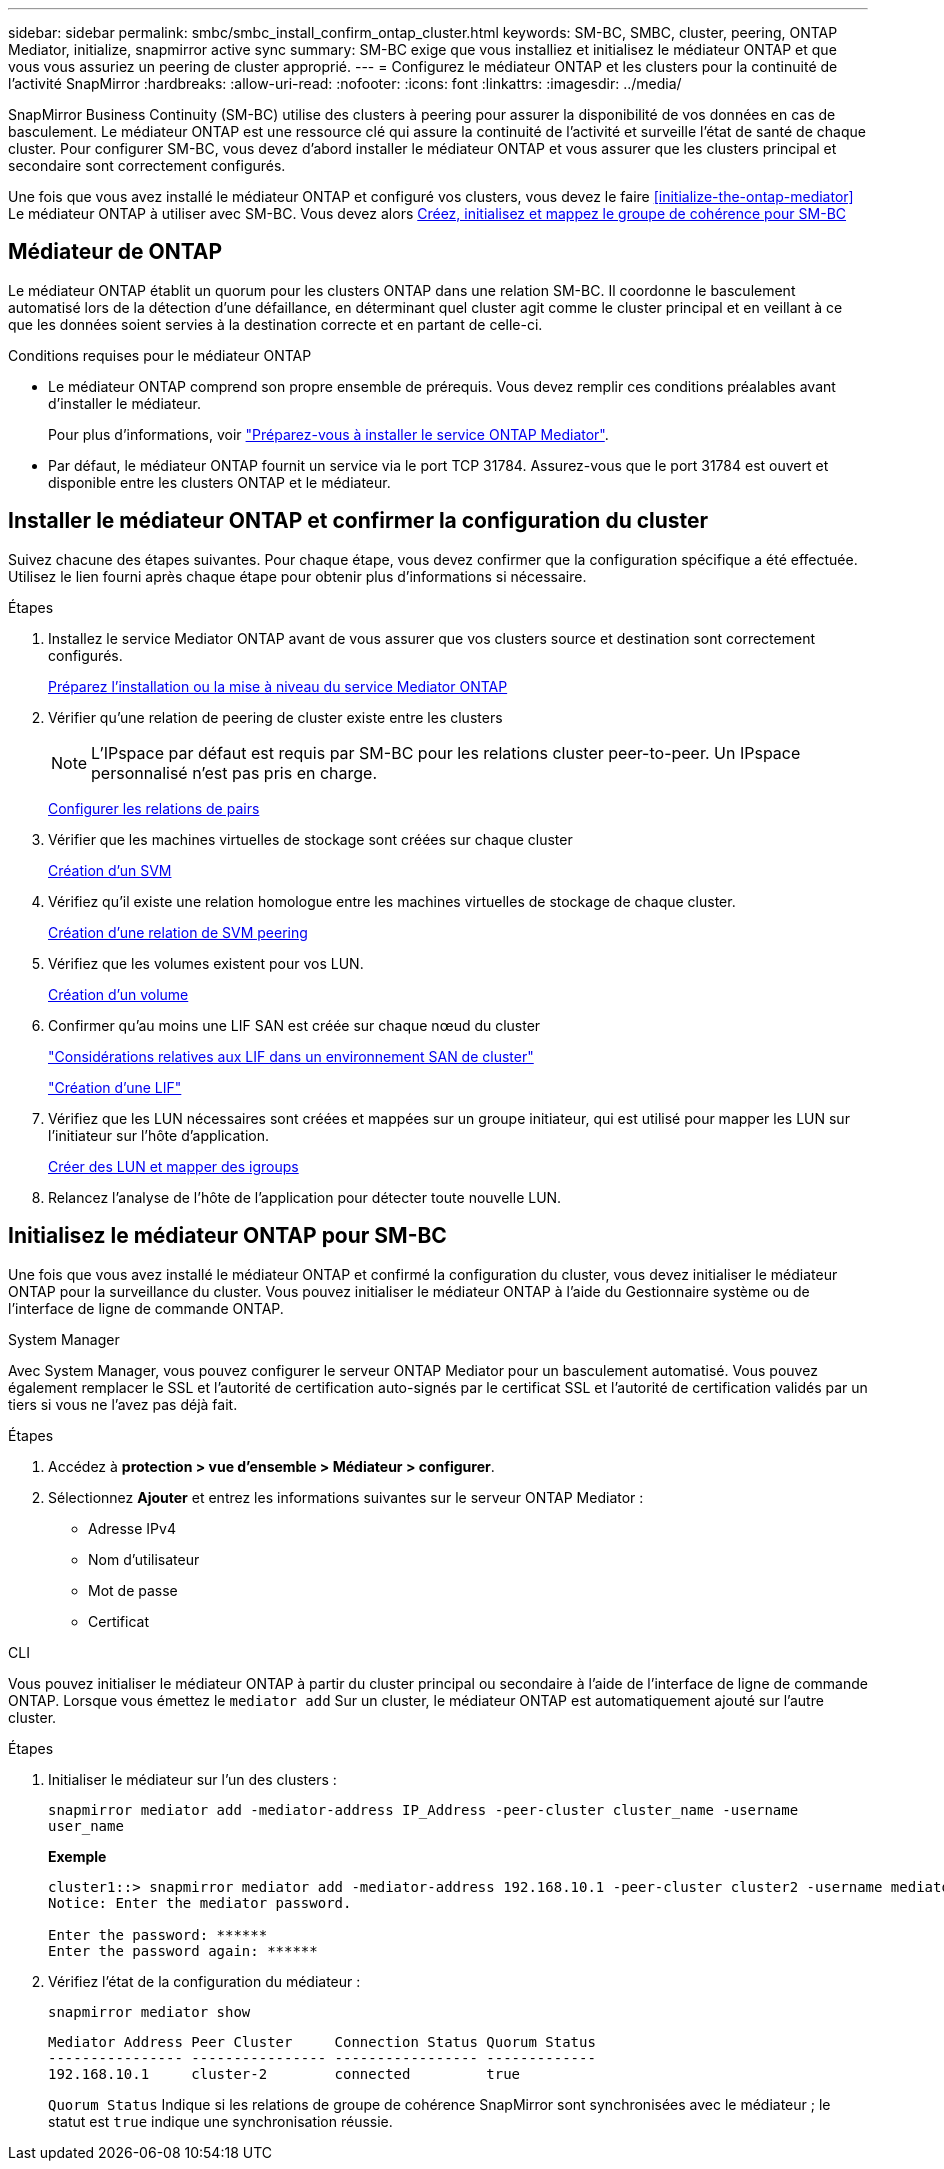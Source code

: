 ---
sidebar: sidebar 
permalink: smbc/smbc_install_confirm_ontap_cluster.html 
keywords: SM-BC, SMBC, cluster, peering, ONTAP Mediator, initialize, snapmirror active sync 
summary: SM-BC exige que vous installiez et initialisez le médiateur ONTAP et que vous vous assuriez un peering de cluster approprié. 
---
= Configurez le médiateur ONTAP et les clusters pour la continuité de l'activité SnapMirror
:hardbreaks:
:allow-uri-read: 
:nofooter: 
:icons: font
:linkattrs: 
:imagesdir: ../media/


[role="lead"]
SnapMirror Business Continuity (SM-BC) utilise des clusters à peering pour assurer la disponibilité de vos données en cas de basculement. Le médiateur ONTAP est une ressource clé qui assure la continuité de l'activité et surveille l'état de santé de chaque cluster. Pour configurer SM-BC, vous devez d'abord installer le médiateur ONTAP et vous assurer que les clusters principal et secondaire sont correctement configurés.

Une fois que vous avez installé le médiateur ONTAP et configuré vos clusters, vous devez le faire <<initialize-the-ontap-mediator>> Le médiateur ONTAP à utiliser avec SM-BC. Vous devez alors xref:../task_san_configure_protection_for_business_continuity.html[Créez, initialisez et mappez le groupe de cohérence pour SM-BC]



== Médiateur de ONTAP

Le médiateur ONTAP établit un quorum pour les clusters ONTAP dans une relation SM-BC. Il coordonne le basculement automatisé lors de la détection d'une défaillance, en déterminant quel cluster agit comme le cluster principal et en veillant à ce que les données soient servies à la destination correcte et en partant de celle-ci.

.Conditions requises pour le médiateur ONTAP
* Le médiateur ONTAP comprend son propre ensemble de prérequis. Vous devez remplir ces conditions préalables avant d'installer le médiateur.
+
Pour plus d'informations, voir link:https://docs.netapp.com/us-en/ontap-metrocluster/install-ip/task_configuring_the_ontap_mediator_service_from_a_metrocluster_ip_configuration.html["Préparez-vous à installer le service ONTAP Mediator"^].

* Par défaut, le médiateur ONTAP fournit un service via le port TCP 31784. Assurez-vous que le port 31784 est ouvert et disponible entre les clusters ONTAP et le médiateur.




== Installer le médiateur ONTAP et confirmer la configuration du cluster

Suivez chacune des étapes suivantes. Pour chaque étape, vous devez confirmer que la configuration spécifique a été effectuée. Utilisez le lien fourni après chaque étape pour obtenir plus d'informations si nécessaire.

.Étapes
. Installez le service Mediator ONTAP avant de vous assurer que vos clusters source et destination sont correctement configurés.
+
xref:../mediator/index.html[Préparez l'installation ou la mise à niveau du service Mediator ONTAP]

. Vérifier qu'une relation de peering de cluster existe entre les clusters
+

NOTE: L'IPspace par défaut est requis par SM-BC pour les relations cluster peer-to-peer. Un IPspace personnalisé n'est pas pris en charge.

+
xref:../task_dp_prepare_mirror.html[Configurer les relations de pairs]

. Vérifier que les machines virtuelles de stockage sont créées sur chaque cluster
+
xref:../smb-config/create-svms-data-access-task.html[Création d'un SVM]

. Vérifiez qu'il existe une relation homologue entre les machines virtuelles de stockage de chaque cluster.
+
xref:../peering/create-intercluster-svm-peer-relationship-93-later-task.html[Création d'une relation de SVM peering]

. Vérifiez que les volumes existent pour vos LUN.
+
xref:../smb-config/create-volume-task.html[Création d'un volume]

. Confirmer qu'au moins une LIF SAN est créée sur chaque nœud du cluster
+
link:../san-admin/lifs-cluster-concept.html["Considérations relatives aux LIF dans un environnement SAN de cluster"]

+
link:https://docs.netapp.com/ontap-9/topic/com.netapp.doc.dot-cm-sanag/GUID-4B666C44-694A-48A3-B0A9-517FA7FD2502.html?cp=13_6_4_0["Création d'une LIF"^]

. Vérifiez que les LUN nécessaires sont créées et mappées sur un groupe initiateur, qui est utilisé pour mapper les LUN sur l'initiateur sur l'hôte d'application.
+
xref:../san-admin/create-luns-mapping-igroups-task.html[Créer des LUN et mapper des igroups]

. Relancez l'analyse de l'hôte de l'application pour détecter toute nouvelle LUN.




== Initialisez le médiateur ONTAP pour SM-BC

Une fois que vous avez installé le médiateur ONTAP et confirmé la configuration du cluster, vous devez initialiser le médiateur ONTAP pour la surveillance du cluster. Vous pouvez initialiser le médiateur ONTAP à l'aide du Gestionnaire système ou de l'interface de ligne de commande ONTAP.

[role="tabbed-block"]
====
.System Manager
--
Avec System Manager, vous pouvez configurer le serveur ONTAP Mediator pour un basculement automatisé. Vous pouvez également remplacer le SSL et l'autorité de certification auto-signés par le certificat SSL et l'autorité de certification validés par un tiers si vous ne l'avez pas déjà fait.

.Étapes
. Accédez à *protection > vue d'ensemble > Médiateur > configurer*.
. Sélectionnez *Ajouter* et entrez les informations suivantes sur le serveur ONTAP Mediator :
+
** Adresse IPv4
** Nom d'utilisateur
** Mot de passe
** Certificat




--
.CLI
--
Vous pouvez initialiser le médiateur ONTAP à partir du cluster principal ou secondaire à l'aide de l'interface de ligne de commande ONTAP. Lorsque vous émettez le `mediator add` Sur un cluster, le médiateur ONTAP est automatiquement ajouté sur l'autre cluster.

.Étapes
. Initialiser le médiateur sur l'un des clusters :
+
`snapmirror mediator add -mediator-address IP_Address -peer-cluster cluster_name -username user_name`

+
*Exemple*

+
....
cluster1::> snapmirror mediator add -mediator-address 192.168.10.1 -peer-cluster cluster2 -username mediatoradmin
Notice: Enter the mediator password.

Enter the password: ******
Enter the password again: ******
....
. Vérifiez l'état de la configuration du médiateur :
+
`snapmirror mediator show`

+
....
Mediator Address Peer Cluster     Connection Status Quorum Status
---------------- ---------------- ----------------- -------------
192.168.10.1     cluster-2        connected         true
....
+
`Quorum Status` Indique si les relations de groupe de cohérence SnapMirror sont synchronisées avec le médiateur ; le statut est `true` indique une synchronisation réussie.



--
====